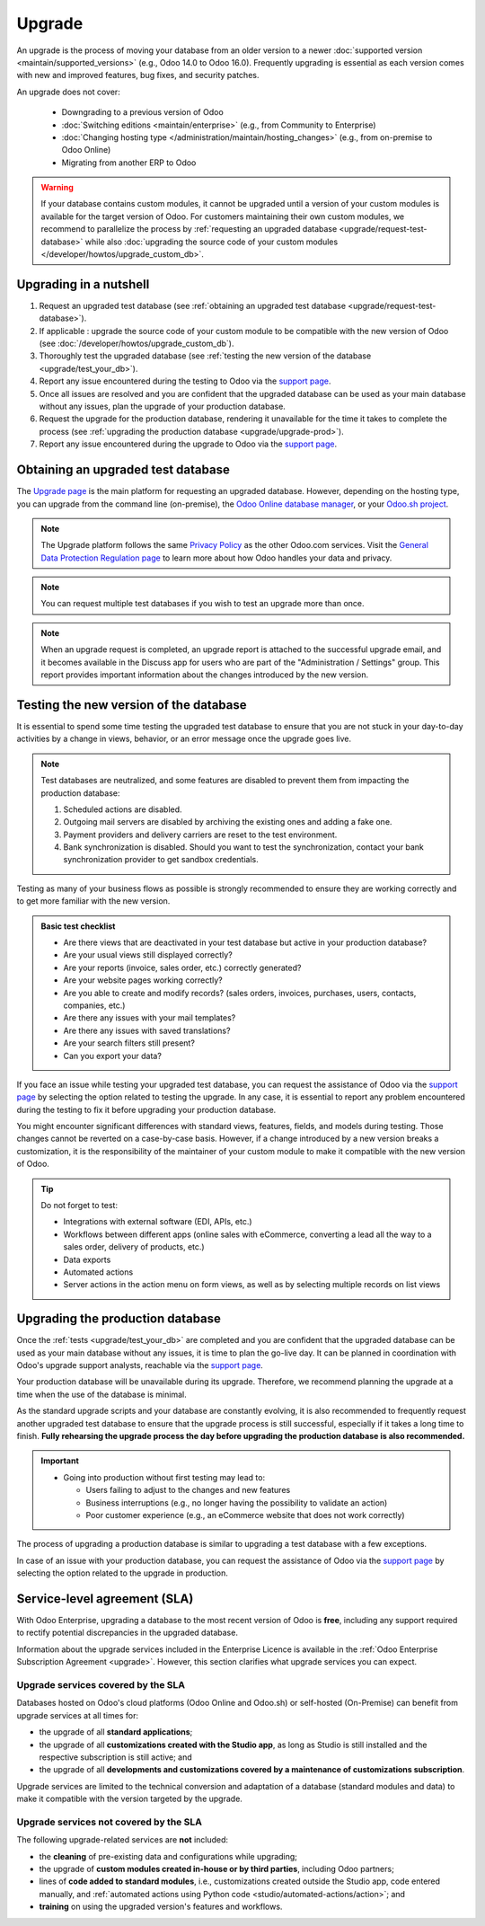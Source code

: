 =======
Upgrade
=======

.. _administration/upgrade:

An upgrade is the process of moving your database from an older version to a newer :doc:`supported
version <maintain/supported_versions>` (e.g., Odoo 14.0 to Odoo 16.0). Frequently upgrading is
essential as each version comes with new and improved features, bug fixes, and security patches.

.. _upgrade_faq/rolling_release:

.. spoiler:: Automatic upgrades: Odoo Online's Rolling Release process

   The Rolling Release process allows Odoo Online customers to upgrade their database directly from
   a message prompt sent to the database administrator as soon as a new version is released. The
   invitation to upgrade is only sent if no issues are detected during the automatic tests.

   .. image:: upgrade/rr-upgrade-message.png
      :alt: The upgrade message prompt on the top right of the database

   It is strongly recommended to manually :ref:`test the upgrade first <upgrade/test_your_db>`.
   Clicking :guilabel:`I want to test first` redirects to `the database manager
   <https://www.odoo.com/my/databases/>`_, where it is possible to request an upgraded test database
   and check it for any discrepancies.

   It is **not** recommended to click :guilabel:`Upgrade Now` without testing first, as it
   immediately triggers the live production database upgrade.

   If the Rolling Release process detects an issue with the upgrade, it will be deactivated until
   the issue is resolved.

An upgrade does not cover:

  - Downgrading to a previous version of Odoo
  - :doc:`Switching editions <maintain/enterprise>` (e.g., from Community to Enterprise)
  - :doc:`Changing hosting type </administration/maintain/hosting_changes>` (e.g., from on-premise
    to Odoo Online)
  - Migrating from another ERP to Odoo

.. warning::
   If your database contains custom modules, it cannot be upgraded until a version of your custom
   modules is available for the target version of Odoo. For customers maintaining their own custom
   modules, we recommend to parallelize the process by :ref:`requesting an upgraded database
   <upgrade/request-test-database>` while also :doc:`upgrading the source code of your custom
   modules </developer/howtos/upgrade_custom_db>`.


Upgrading in a nutshell
-----------------------

#. Request an upgraded test database (see :ref:`obtaining an upgraded test database
   <upgrade/request-test-database>`).

#. If applicable : upgrade the source code of your custom module to be compatible with the new
   version of Odoo (see :doc:`/developer/howtos/upgrade_custom_db`).

#. Thoroughly test the upgraded database (see :ref:`testing the new version of the database
   <upgrade/test_your_db>`).

#. Report any issue encountered during the testing to Odoo via the `support page
   <https://odoo.com/help?stage=migration>`__.

#. Once all issues are resolved and you are confident that the upgraded database can be used as
   your main database without any issues, plan the upgrade of your production database.

#. Request the upgrade for the production database, rendering it unavailable for the time it takes
   to complete the process (see :ref:`upgrading the production database <upgrade/upgrade-prod>`).

#. Report any issue encountered during the upgrade to Odoo via the `support page
   <https://odoo.com/help?stage=post_upgrade>`__.

.. _upgrade/request-test-database:

Obtaining an upgraded test database
-----------------------------------

The `Upgrade page <https://upgrade.odoo.com/>`_ is the main platform for requesting an upgraded
database. However, depending on the hosting type, you can upgrade from the command line
(on-premise), the `Odoo Online database manager <https://odoo.com/my/databases>`_, or your `Odoo.sh
project <https://odoo.sh/project>`_.

.. note::
   The Upgrade platform follows the same `Privacy Policy <https://www.odoo.com/privacy>`_ as the
   other Odoo.com services. Visit the `General Data Protection Regulation page
   <https://www.odoo.com/gdpr>`_ to learn more about how Odoo handles your data and privacy.

.. tabs::

   .. group-tab:: Odoo Online

      Odoo Online databases can be manually upgraded via the `database manager
      <https://odoo.com/my/databases>`_.

      The database manager displays all databases associated with the user's account. Databases
      not on the most recent version of Odoo display an arrow in a circle icon next to their name,
      indicating that they can be upgraded.

      .. image:: upgrade/databases-page.png
         :alt: The database manager with an upgrade button next to the name of a database.

      Click the **arrow in a circle** icon to start the upgrade process. In the popup, fill in:

      - The **version** of Odoo you want to upgrade to, usually the latest version
      - The **email** address that should receive the link to the upgraded database
      - The :guilabel:`Purpose` of the upgrade, which is automatically set to :guilabel:`Test` for
        your first upgrade request

      .. image:: upgrade/upgrade-popup.png
         :alt: The "Upgrade your database" popup.

      The :guilabel:`Upgrade in progress` tag is displayed next to the database name until
      completion. Once the process succeeds, an email containing a link to the upgraded test
      database is sent to the address provided. The database can also be accessed from the database
      manager by clicking the dropdown arrow before the database name.

      .. image:: upgrade/access-upgraded-db.png
         :alt: Clicking the menu arrow displays the upgraded test database.

   .. group-tab:: Odoo.sh

      Odoo.sh is integrated with the upgrade platform to simplify the upgrade process.

      .. image:: upgrade/odoo-sh-staging.png
         :alt: Odoo.sh project and tabs

      The **latest production daily automatic backup** is then sent to the `upgrade platform
      <https://upgrade.odoo.com>`_.

      Once the upgrade platform is done upgrading the backup and uploading it on the branch, it is
      put in a **special mode**: each time a **commit is pushed** on the branch, a **restore
      operation** of the upgraded backup and an **update of all the custom modules** occur. This
      allows you to test your custom modules on a pristine copy of the upgraded database. The log
      file of the upgrade process can be found in your newly upgraded staging build by going to
      :file:`~/logs/upgrade.log`.

      .. important::
         In databases where custom modules are installed, their source code
         must be up-to-date with the target version of Odoo before the upgrade
         can be performed. If there are none, the "update on commit" mode is
         skipped, the upgraded database is built as soon as it is transferred from the upgrade
         platform, and the upgrade mode is exited.

         Check out the :ref:`upgrading a customized database <upgrade/upgrade_custom_db>` page for
         more information. In addition, if a module is not needed after an upgrade, :ref:`you can
         remove customizations <upgrade/remove_customizations>`.

   .. group-tab:: On-premise

      The standard upgrade process can be initiated by entering the following command line on the
      machine where the database is hosted:

      .. code-block:: console

         $ python <(curl -s https://upgrade.odoo.com/upgrade) test -d <your db name> -t <target version>

      The following command can be used to display the general help and the main commands:

      .. code-block:: console

         $ python <(curl -s https://upgrade.odoo.com/upgrade) --help

      An upgraded test database can also be requested via the `Upgrade page
      <https://upgrade.odoo.com/>`_.

      .. important::
         In databases where custom modules are installed, their source code
         must be up-to-date with the target version of Odoo before the upgrade
         can be performed. If there are none, the "update on commit" mode is
         skipped, the upgraded database is built as soon as it is transferred from the upgrade
         platform, and the upgrade mode is exited.

         Check out the :ref:`upgrading a customized database <upgrade/upgrade_custom_db>` page for
         more information. In addition, if a module is not needed after an upgrade, :ref:`you can
         remove customizations <upgrade/remove_customizations>`.

      .. note::
         - For security reasons, only the person who submitted the upgrade request can download it.
         - For storage reasons, the database's copy is submitted without a filestore to the upgrade
           server. Therefore, the upgraded database does not contain the production filestore.
         - Before restoring the upgraded database, its filestore must be merged with the production
           filestore to be able to perform tests in the same conditions as it would be in the new
           version.
         - The upgraded database contains:

           - A `dump.sql` file containing the upgraded database
           - A `filestore` folder containing files extracted from in-database records into
             attachments (if there are any) and new standard Odoo files from the targeted Odoo
             version (e.g., new images, icons, payment provider's logos, etc.).
             This is the folder that should be merged with the production filestore
             in order to get the full upgraded filestore.

.. note::
   You can request multiple test databases if you wish to test an upgrade more than once.

.. _upgrade/upgrade_report:

.. note::
   When an upgrade request is completed, an upgrade report is attached to the successful upgrade
   email, and it becomes available in the Discuss app for users who are part of the "Administration
   / Settings" group. This report provides important information about the changes introduced by
   the new version.

.. _upgrade/test_your_db:

Testing the new version of the database
---------------------------------------

It is essential to spend some time testing the upgraded test database to ensure that you are not
stuck in your day-to-day activities by a change in views, behavior, or an error message once the
upgrade goes live.

.. note::
   Test databases are neutralized, and some features are disabled to prevent them from impacting the
   production database:

   #. Scheduled actions are disabled.
   #. Outgoing mail servers are disabled by archiving the existing ones and adding a fake one.
   #. Payment providers and delivery carriers are reset to the test environment.
   #. Bank synchronization is disabled. Should you want to test the synchronization, contact your
      bank synchronization provider to get sandbox credentials.

Testing as many of your business flows as possible is strongly recommended to ensure they are
working correctly and to get more familiar with the new version.

.. admonition:: Basic test checklist

   - Are there views that are deactivated in your test database but active in your production
     database?
   - Are your usual views still displayed correctly?
   - Are your reports (invoice, sales order, etc.) correctly generated?
   - Are your website pages working correctly?
   - Are you able to create and modify records? (sales orders, invoices, purchases, users, contacts,
     companies, etc.)
   - Are there any issues with your mail templates?
   - Are there any issues with saved translations?
   - Are your search filters still present?
   - Can you export your data?

.. spoiler:: Example of end-to-end testing

   - Checking a random product in your product catalog and comparing its test and production data to
     verify everything is the same (product category, selling price, cost price, vendor, accounts,
     routes, etc.).
   - Buying this product (Purchase app).
   - Confirming the reception of this product (Inventory app).
   - Checking if the route to receive this product is the same in your production database
     (Inventory app).
   - Selling this product (Sales app) to a random customer.
   - Opening your customer database (Contacts app), selecting a customer (or company), and checking
     its data.
   - Shipping this product (Inventory app).
   - Checking if the route to ship this product is the same as in your production database
     (Inventory app).
   - Validating a customer invoice (Invoicing or Accounting app).
   - Crediting the invoice (issuing a credit note) and checking if it behaves as in your production
     database.
   - Checking your reports' results (Accounting app).
   - Randomly checking your taxes, currencies, bank accounts, and fiscal year (Accounting app).
   - Making an online order (Website apps) from the product selection in your shop until the
     checkout process and checking if everything behaves as in your production database.

   This list is **not** exhaustive. Extend the example to your other apps based on your use of Odoo.

If you face an issue while testing your upgraded test database, you can request the assistance of
Odoo via the `support page <https://odoo.com/help?stage=migration>`__ by selecting the option
related to testing the upgrade. In any case, it is essential to report any
problem encountered during the testing to fix it before upgrading your production database.

You might encounter significant differences with standard views, features, fields, and models during
testing. Those changes cannot be reverted on a case-by-case basis. However, if a change introduced
by a new version breaks a customization, it is the responsibility of the maintainer of your custom
module to make it compatible with the new version of Odoo.

.. tip::
   Do not forget to test:

   - Integrations with external software (EDI, APIs, etc.)
   - Workflows between different apps (online sales with eCommerce, converting a lead all the way to
     a sales order, delivery of products, etc.)
   - Data exports
   - Automated actions
   - Server actions in the action menu on form views, as well as by selecting multiple records on
     list views

.. _upgrade/upgrade-prod:

Upgrading the production database
---------------------------------

Once the :ref:`tests <upgrade/test_your_db>` are completed and you are confident that the upgraded
database can be used as your main database without any issues, it is time to plan the go-live day. It
can be planned in coordination with Odoo's upgrade support analysts, reachable via the `support page
<https://odoo.com/help>`__.

Your production database will be unavailable during its upgrade. Therefore, we recommend planning
the upgrade at a time when the use of the database is minimal.

As the standard upgrade scripts and your database are constantly evolving, it is also recommended
to frequently request another upgraded test database to ensure that the upgrade process is
still successful, especially if it takes a long time to finish. **Fully rehearsing the upgrade
process the day before upgrading the production database is also recommended.**

.. important::
   - Going into production without first testing may lead to:

     - Users failing to adjust to the changes and new features
     - Business interruptions (e.g., no longer having the possibility to validate an action)
     - Poor customer experience (e.g., an eCommerce website that does not work correctly)

The process of upgrading a production database is similar to upgrading a test database with a few
exceptions.

.. tabs::

   .. group-tab:: Odoo Online

      The process is similar to :ref:`obtaining an upgraded test database
      <upgrade/request-test-database>`, except for the purpose option, which must be set to
      :guilabel:`Production` instead of :guilabel:`Test`.

      .. warning::
         Once the upgrade is requested, the database will be unavailable until the upgrade is
         finished. Once the process is completed, it is impossible to revert to the previous
         version.

   .. group-tab:: Odoo.sh

      The process is similar to :ref:`obtaining an upgraded test database
      <upgrade/request-test-database>` on the :guilabel:`Production` branch.

      .. image:: upgrade/odoo-sh-prod.png
         :alt: View from the upgrade tab

      The process is **triggered as soon as a new commit is made** on the branch. This
      allows the upgrade process to be synchronized with the deployment of the custom modules'
      upgraded source code.
      If there are no custom modules, the upgrade process is triggered immediately.

      .. important::
         The database is unavailable throughout the process. If anything goes wrong, the platform
         automatically reverts the upgrade, as it would be for a regular update. In case of success,
         a backup of the database before the upgrade is created.

      The update of your custom modules must be successful to complete the entire upgrade process.
      Make sure the status of your staging upgrade is :guilabel:`successful` before trying it in
      production.
      More information on how to upgrade your custom modules can be found on page :ref:`upgrading a customized database <upgrade/upgrade_custom_db>`.

   .. group-tab:: On-premise

      The command to upgrade a database to production is similar to the one of upgrading a test
      database except for the argument `test`, which must be replaced by `production`:

      .. code-block:: console

         $ python <(curl -s https://upgrade.odoo.com/upgrade) production -d <your db name> -t <target version>

      An upgraded production database can also be requested via the `Upgrade page
      <https://upgrade.odoo.com/>`_.
      Once the database is uploaded, any modification to your production database will **not** be
      present on your upgraded database. This is why we recommend not using it during the upgrade
      process.

      .. important::
         When requesting an upgraded database for production purposes, the copy is submitted without
         a filestore. Therefore, the upgraded database filestore must be merged with the production
         filestore before deploying the new version.

In case of an issue with your production database, you can request the assistance of Odoo via the
`support page <https://odoo.com/help?stage=post_upgrade>`__ by selecting the option related to
the upgrade in production.


.. _upgrade/sla:

Service-level agreement (SLA)
-----------------------------

With Odoo Enterprise, upgrading a database to the most recent version of Odoo is **free**, including
any support required to rectify potential discrepancies in the upgraded database.

Information about the upgrade services included in the Enterprise Licence is available in the
:ref:`Odoo Enterprise Subscription Agreement <upgrade>`. However, this section clarifies what
upgrade services you can expect.

Upgrade services covered by the SLA
===================================

Databases hosted on Odoo's cloud platforms (Odoo Online and Odoo.sh) or self-hosted (On-Premise) can
benefit from upgrade services at all times for:

- the upgrade of all **standard applications**;
- the upgrade of all **customizations created with the Studio app**, as long as Studio is still
  installed and the respective subscription is still active; and
- the upgrade of all **developments and customizations covered by a maintenance of customizations
  subscription**.

Upgrade services are limited to the technical conversion and adaptation of a database (standard
modules and data) to make it compatible with the version targeted by the upgrade.

Upgrade services not covered by the SLA
=======================================

The following upgrade-related services are **not** included:

- the **cleaning** of pre-existing data and configurations while upgrading;
- the upgrade of **custom modules created in-house or by third parties**, including Odoo partners;
- lines of **code added to standard modules**, i.e., customizations created outside the Studio app,
  code entered manually, and :ref:`automated actions using Python code
  <studio/automated-actions/action>`; and
- **training** on using the upgraded version's features and workflows.

.. seealso::
   - :doc:`Odoo.sh documentation <odoo_sh>`
   - :doc:`Supported Odoo versions <maintain/supported_versions>`
